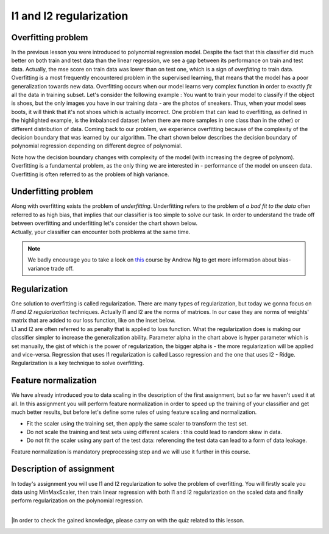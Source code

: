 l1 and l2 regularization
^^^^^^^^^^^^^^^^^^^^^^^^

Overfitting problem
===================

In the previous lesson you were introduced to polynomial regression model. Despite the fact that this classifier did much better on both train and test data than the linear regression, we see a gap between its performance on train and test data. Actually, the mse score on train data was lower than on test one, which is a sign of *overfitting* to train data. Overfitting is a most frequently encountered problem in the supervised learning, that means that the model has a poor generalization towards new data. Overfitting occurs when our model learns very complex function in order to exactly *fit* all the data in training subset. Let's consider the following example : You want to train your model to classify if the object is shoes, but the only images you have in our training data - are the photos of sneakers. Thus, when your model sees boots, it will think that it's not shoes which is actually incorrect. One problem that can lead to overfitting, as defined in the highlighted example, is the imbalanced dataset (when there are more samples in one class than in the other) or different distribution of data. Coming back to our problem, we experience overfitting because of the complexity of the decision boundary that was learned by our  algorithm. The chart shown below describes the decision boundary of polynomial regression depending on different degree of polynomial.


.. image:: images/overfitting_polynomial.png
  :width: 800
  :height: 200 
  :align: center
  :alt:  Overfitting of polynomial regression

Note how the decision boundary changes with complexity of the model (with increasing the degree of polynom). Overfitting is a fundamental problem, as the only thing we are interested in - performance of the model on unseen data. Overfitting is often referred to as the problem of high variance.

Underfitting problem
====================

| Along with overfitting exists the problem of *underfitting*. Underfitting refers to the problem of *a bad fit to the data* often referred to as high bias, that implies that our classifier is too simple to solve our task. In order to understand the trade off between overfitting and underfitting let's consider the chart shown below.

.. image:: images/andrewng_comp.png
  :width: 800
  :height: 200
  :align: center
  :alt:  Comparison

| Actually, your classifier can encounter both problems at the same time. 

.. note:: We badly encourage you to take a look on `this <https://www.coursera.org/learn/deep-neural-network?>`_ course by Andrew Ng to get more information about bias-variance trade off.

Regularization
==============

| One solution to overfitting is called regularization. There are many types of regularization, but today we gonna focus on *l1 and l2 regularization* techniques.  Actually l1 and l2 are the norms of matrices. In our case they are norms of weights' matrix that are added to our loss function, like on the inset below.

.. image:: images/l1l2.png
  :width: 800
  :height: 400 
  :align: center
  :alt:  l1 and l2

| L1 and l2 are often referred to as penalty that is applied to loss function. What the regularization does is making our classifier simpler to increase the generalization ability. Parameter alpha in the chart above is hyper parameter which is set manually, the gist of which is the power of regularization, the bigger alpha is - the more regularization will be applied and vice-versa. Regression that uses l1 regularization is called Lasso regression and the one that uses l2 - Ridge. Regularization is a key technique to solve overfitting.

Feature normalization
=====================

| We have already introduced you to data scaling in the description of the first assignment, but so far we haven't used it at all. In this assignment you will perform feature normalization in order to speed up the training of your classifier and get much better results, but before let's define some rules of using feature scaling and normalization.

* Fit the scaler using the training set, then apply the same scaler to transform the test set.
* Do not scale the training and test sets using different scalers : this could lead to random skew in data.
* Do not fit the scaler using any part of the test data: referencing the test data can lead to a form of data leakage.

| Feature normalization is mandatory preprocessing step and we will use it further in this course.

Description of assignment
=========================

| In today's assignment you will use l1 and l2 regularization to solve the problem of overfitting. You will firstly scale you data using MinMaxScaler, then train linear regression with both l1 and l2 regularization on the scaled data and finally perform regularization on the polynomial regression. 

.. image:: https://colab.research.google.com/assets/colab-badge.svg
  :target: https://colab.research.google.com/github/HikkaV/VNTU-ML-Courses/blob/master/assignments/machine_learning/assignment_3_regression/assignment_3.ipynb
  :width: 150
  :align: right
  :alt:  Assignment 3

|

|In order to check the gained knowledge, please carry on with the quiz related to this lesson.

.. image:: images/icon.png
   :target: https://ru.surveymonkey.com/r/HQNTZ65
   :width: 100
   :height: 100
   :align: right
   :alt: Quiz 3
